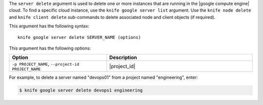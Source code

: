 .. The contents of this file are included in multiple topics.
.. This file describes a command or a sub-command for Knife.
.. This file should not be changed in a way that hinders its ability to appear in multiple documentation sets.


The ``server delete`` argument is used to delete one or more instances that are running in the |google compute engine| cloud. To find a specific cloud instance, use the ``knife google server list`` argument. Use the ``knife node delete`` and ``knife client delete`` sub-commands to delete associated node and client objects (if required).

This argument has the following syntax::

   knife google server delete SERVER_NAME (options)

This argument has the following options:

.. list-table::
   :widths: 200 300
   :header-rows: 1

   * - Option
     - Description
   * - ``-p PROJECT_NAME``, ``--project-id PROJECT_NAME``
     - |project_id|

For example, to delete a server named "devops01" from a project named "engineering", enter:

.. code-block:: bash

   $ knife google server delete devops1 engineering

